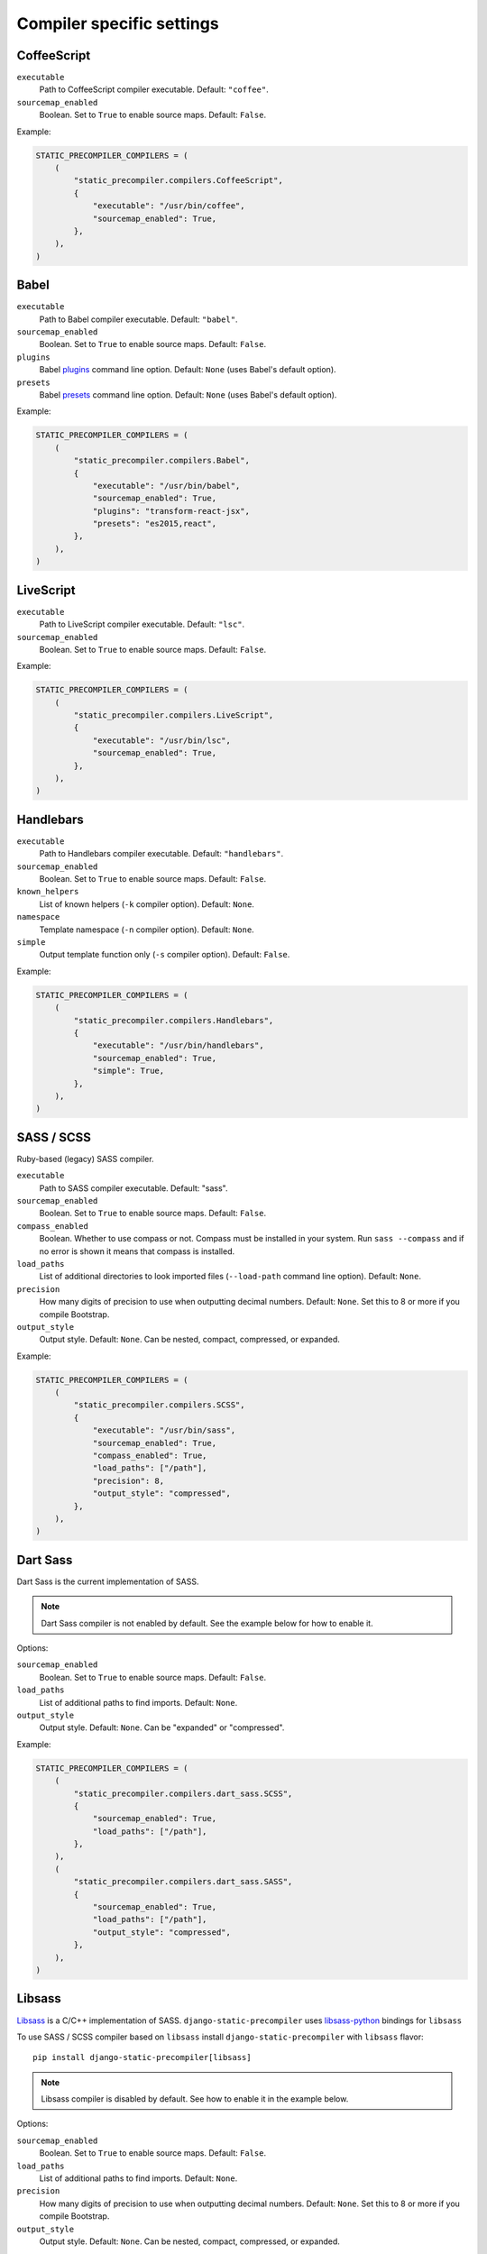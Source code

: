 **************************
Compiler specific settings
**************************

CoffeeScript
============

``executable``
  Path to CoffeeScript compiler executable. Default: ``"coffee"``.

``sourcemap_enabled``
  Boolean. Set to ``True`` to enable source maps. Default: ``False``.

Example:

.. code-block:: python

    STATIC_PRECOMPILER_COMPILERS = (
        (
            "static_precompiler.compilers.CoffeeScript",
            {
                "executable": "/usr/bin/coffee",
                "sourcemap_enabled": True,
            },
        ),
    )


Babel
=====

``executable``
  Path to Babel compiler executable. Default: ``"babel"``.

``sourcemap_enabled``
  Boolean. Set to ``True`` to enable source maps. Default: ``False``.

``plugins``
  Babel `plugins <http://babeljs.io/docs/plugins/>`_ command line option. Default: ``None`` (uses Babel's default option).

``presets``
  Babel `presets <http://babeljs.io/docs/plugins/#presets>`_ command line option. Default: ``None`` (uses Babel's default option).

Example:

.. code-block:: python

    STATIC_PRECOMPILER_COMPILERS = (
        (
            "static_precompiler.compilers.Babel",
            {
                "executable": "/usr/bin/babel",
                "sourcemap_enabled": True,
                "plugins": "transform-react-jsx",
                "presets": "es2015,react",
            },
        ),
    )


LiveScript
==========

``executable``
  Path to LiveScript compiler executable. Default: ``"lsc"``.

``sourcemap_enabled``
  Boolean. Set to ``True`` to enable source maps. Default: ``False``.

Example:

.. code-block:: python

    STATIC_PRECOMPILER_COMPILERS = (
        (
            "static_precompiler.compilers.LiveScript",
            {
                "executable": "/usr/bin/lsc",
                "sourcemap_enabled": True,
            },
        ),
    )


Handlebars
==========

``executable``
  Path to Handlebars compiler executable. Default: ``"handlebars"``.

``sourcemap_enabled``
  Boolean. Set to ``True`` to enable source maps. Default: ``False``.

``known_helpers``
  List of known helpers (``-k`` compiler option). Default: ``None``.

``namespace``
  Template namespace (``-n`` compiler option). Default: ``None``.

``simple``
  Output template function only (``-s`` compiler option). Default: ``False``.

Example:

.. code-block:: python

    STATIC_PRECOMPILER_COMPILERS = (
        (
            "static_precompiler.compilers.Handlebars",
            {
                "executable": "/usr/bin/handlebars",
                "sourcemap_enabled": True,
                "simple": True,
            },
        ),
    )


SASS / SCSS
===========

Ruby-based (legacy) SASS compiler.

``executable``
  Path to SASS compiler executable. Default: "sass".

``sourcemap_enabled``
  Boolean. Set to ``True`` to enable source maps. Default: ``False``.

``compass_enabled``
  Boolean. Whether to use compass or not. Compass must be installed in your system.
  Run ``sass --compass`` and if no error is shown it means that compass is installed.

``load_paths``
  List of additional directories to look imported files (``--load-path`` command line option). Default: ``None``.

``precision``
  How many digits of precision to use when outputting decimal numbers. Default: ``None``.
  Set this to 8 or more if you compile Bootstrap.

``output_style``
  Output style. Default: ``None``.
  Can be nested, compact, compressed, or expanded.

Example:

.. code-block:: python

    STATIC_PRECOMPILER_COMPILERS = (
        (
            "static_precompiler.compilers.SCSS",
            {
                "executable": "/usr/bin/sass",
                "sourcemap_enabled": True,
                "compass_enabled": True,
                "load_paths": ["/path"],
                "precision": 8,
                "output_style": "compressed",
            },
        ),
    )


Dart Sass
=========

Dart Sass is the current implementation of SASS.

.. note:: Dart Sass compiler is not enabled by default. See the example below for how to enable it.

Options:

``sourcemap_enabled``
  Boolean. Set to ``True`` to enable source maps. Default: ``False``.

``load_paths``
  List of additional paths to find imports. Default: ``None``.

``output_style``
  Output style. Default: ``None``.
  Can be "expanded" or "compressed".

Example:

.. code-block:: python

    STATIC_PRECOMPILER_COMPILERS = (
        (
            "static_precompiler.compilers.dart_sass.SCSS",
            {
                "sourcemap_enabled": True,
                "load_paths": ["/path"],
            },
        ),
        (
            "static_precompiler.compilers.dart_sass.SASS",
            {
                "sourcemap_enabled": True,
                "load_paths": ["/path"],
                "output_style": "compressed",
            },
        ),
    )


Libsass
=======

`Libsass <https://github.com/sass/libsass>`_ is a C/C++ implementation of SASS.
``django-static-precompiler`` uses `libsass-python <http://hongminhee.org/libsass-python/>`_ bindings for ``libsass``

To use SASS / SCSS compiler based on ``libsass`` install ``django-static-precompiler`` with ``libsass`` flavor::

    pip install django-static-precompiler[libsass]


.. note:: Libsass compiler is disabled by default. See how to enable it in the example below.

Options:

``sourcemap_enabled``
  Boolean. Set to ``True`` to enable source maps. Default: ``False``.

``load_paths``
  List of additional paths to find imports. Default: ``None``.

``precision``
  How many digits of precision to use when outputting decimal numbers. Default: ``None``.
  Set this to 8 or more if you compile Bootstrap.

``output_style``
  Output style. Default: ``None``.
  Can be nested, compact, compressed, or expanded.

Example:

.. code-block:: python

    STATIC_PRECOMPILER_COMPILERS = (
        (
            "static_precompiler.compilers.libsass.SCSS",
            {
                "sourcemap_enabled": True,
                "load_paths": ["/path"],
                "precision": 8,
            },
        ),
        (
            "static_precompiler.compilers.libsass.SASS",
            {
                "sourcemap_enabled": True,
                "load_paths": ["/path"],
                "precision": 8,
                "output_style": "compressed",
            },
        ),
    )


LESS
====

``executable``
  Path to LESS compiler executable. Default: ``"lessc"``.

``sourcemap_enabled``
  Boolean. Set to ``True`` to enable source maps. Default: ``False``.

``include_path``
  List of additional directories to look for imported files (``--include-path`` command line option). Default: ``None``.

``clean_css``
  Boolean. Set to ``True`` to use the `clean-css <https://github.com/less/less-plugin-clean-css>`_ plugin to minify the output. Default ``False``.

``global_vars``
  Dictionary of global variables (``--global-var`` command line option). Default: ``None``.

Example:

.. code-block:: python

    STATIC_PRECOMPILER_COMPILERS = (
        (
            "static_precompiler.compilers.LESS",
            {
                "executable": "/usr/bin/lessc",
                "sourcemap_enabled": True,
                "global_vars": {"link-color": "red"},
            },
        ),
    )


Stylus
======

``executable``
  Path to Stylus compiler executable. Default: ``"stylus"``.

``sourcemap_enabled``
  Boolean. Set to ``True`` to enable source maps. Default: ``False``.

Example:

.. code-block:: python

    STATIC_PRECOMPILER_COMPILERS = (
        ("static_precompiler.compilers.Stylus", {"executable": "/usr/bin/stylus", "sourcemap_enabled": True}),
    )
